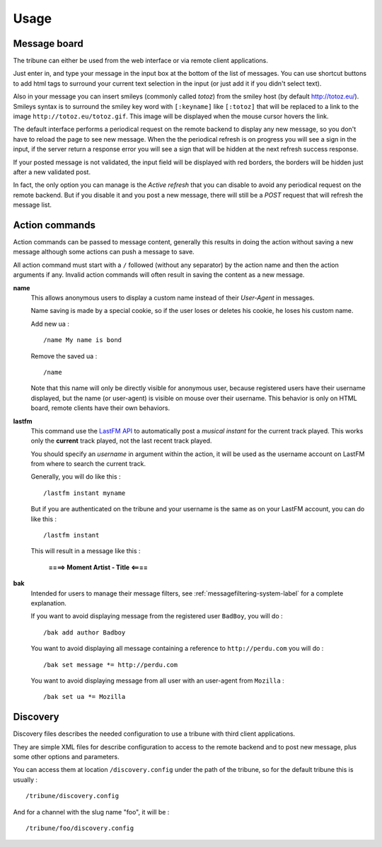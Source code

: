 .. _Django internationalization system: https://docs.djangoproject.com/en/dev/topics/i18n/
.. _LastFM API: http://www.lastfm.fr/api/intro
.. _texttable: http://pypi.python.org/pypi/texttable/0.8.1
.. _crispy-forms-foundation: https://github.com/sveetch/crispy-forms-foundation
.. _South: http://south.readthedocs.org/en/latest/
.. _Foundation3: http://foundation.zurb.com/docs/v/3.2.5/

.. _intro_usage:

*****
Usage
*****

.. _message-posting-label:

Message board
=============

The tribune can either be used from the web interface or via remote client applications.

Just enter in, and type your message in the input box at the bottom of the list of messages. You can use shortcut 
buttons to add html tags to surround your current text selection in the input (or just add it if 
you didn't select text).

Also in your message you can insert smileys (commonly called *totoz*) from the smiley host 
(by default http://totoz.eu/). Smileys syntax is to surround the smiley key word with 
``[:keyname]`` like ``[:totoz]`` that will be replaced to a link to the image 
``http://totoz.eu/totoz.gif``. This image will be displayed when the mouse cursor hovers the 
link.

The default interface performs a periodical request on the remote backend to display any new message, 
so you don't have to reload the page to see new message. When the the periodical refresh is on progress 
you will see a sign in the input, if the server return a response error you will see a sign that will be 
hidden at the next refresh success response.

If your posted message is not validated, the input field will be displayed with red borders, the borders will 
be hidden just after a new validated post.

In fact, the only option you can manage is the *Active refresh* that you can disable to avoid any 
periodical request on the remote backend. But if you disable it and you post a new message, there will 
still be a *POST* request that will refresh the message list.

.. _action-commands-label:

Action commands
===============

Action commands can be passed to message content, generally this results in doing the 
action without saving a new message although some actions can push a message to save.

All action command must start with a ``/`` followed (without any separator) by the 
action name and then the action arguments if any. Invalid action commands will often 
result in saving the content as a new message.

**name**
    This allows anonymous users to display a custom name instead of their *User-Agent* in 
    messages.
    
    Name saving is made by a special cookie, so if the user loses or deletes his cookie, 
    he loses his custom name.
    
    Add new ua : ::
    
        /name My name is bond
    
    Remove the saved ua : ::
    
        /name
    
    Note that this name will only be directly visible for anonymous user, because 
    registered users have their username displayed, but the name (or user-agent) is 
    visible on mouse over their username. This behavior is only on HTML board, remote 
    clients have their own behaviors.
**lastfm**
    This command use the `LastFM API`_ 
    to automatically post a *musical instant* for the current 
    track played. This works only the **current** track played, not the last recent 
    track played.
    
    You should specify an *username* in argument within the action, it will be used as 
    the username account on LastFM from where to search the current track.
    
    Generally, you will do like this : ::
    
        /lastfm instant myname
    
    But if you are authenticated on the tribune and your username is the same as on your 
    LastFM account, you can do like this : ::
    
        /lastfm instant
    
    This will result in a message like this :
        
        **====> Moment Artist - Title <====**
**bak**
    Intended for users to manage their message filters, see :ref:`messagefiltering-system-label` 
    for a complete explanation.

    If you want to avoid displaying message from the registered user ``BadBoy``, you will do : ::
        
            /bak add author Badboy

    You want to avoid displaying all message containing a reference to ``http://perdu.com`` you will do : ::
            
            /bak set message *= http://perdu.com

    You want to avoid displaying message from all user with an user-agent from ``Mozilla`` : ::
        
            /bak set ua *= Mozilla

.. _discovery-label:

Discovery
=========

Discovery files describes the needed configuration to use a tribune with third client 
applications.

They are simple XML files for describe configuration to access to the remote backend and 
to post new message, plus some other options and parameters.

You can access them at location ``/discovery.config`` under the path of the tribune, 
so for the default tribune this is usually : ::

    /tribune/discovery.config

And for a channel with the slug name "foo", it will be : ::

    /tribune/foo/discovery.config
